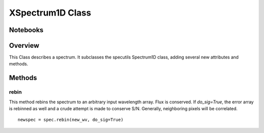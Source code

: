 .. _XSpectrum1D:

*****************
XSpectrum1D Class
*****************

.. index:: XSpectrum1D

Notebooks
=========


Overview
========

This Class describes a spectrum. It subclasses the specutils
Spectrum1D class, adding several new attributes and methods.


Methods
=======

rebin
-----

This method rebins the spectrum to an arbitrary input wavelength array.
Flux is conserved.  If *do_sig=True*, the error array is rebinned as well
and a crude attempt is made to conserve S/N.  Generally, neighboring
pixels will be correlated. ::

    newspec = spec.rebin(new_wv, do_sig=True)

